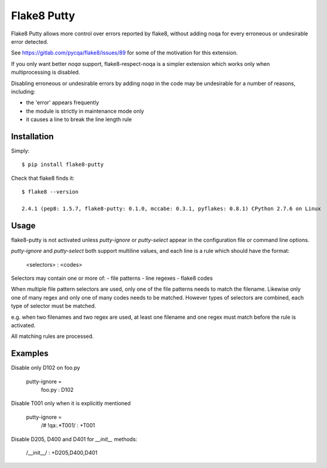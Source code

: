 Flake8 Putty
============

Flake8 Putty allows more control over errors reported by flake8,
without adding noqa for every erroneous or undesirable error detected.

See https://gitlab.com/pycqa/flake8/issues/89 for some of the motivation
for this extension.

If you only want better `noqa` support, flake8-respect-noqa is a simpler
extension which works only when multiprocessing is disabled.

Disabling erroneous or undesirable errors by adding `noqa` in the code
may be undesirable for a number of reasons, including:

- the 'error' appears frequently
- the module is strictly in maintenance mode only
- it causes a line to break the line length rule

Installation
------------

Simply::

  $ pip install flake8-putty

Check that flake8 finds it::


  $ flake8 --version

  2.4.1 (pep8: 1.5.7, flake8-putty: 0.1.0, mccabe: 0.3.1, pyflakes: 0.8.1) CPython 2.7.6 on Linux

Usage
-----

flake8-putty is not activated unless `putty-ignore` or `putty-select` appear
in the configuration file or command line options.

`putty-ignore` and `putty-select` both support multiline values, and each
line is a rule which should have the format:

  <selectors> : <codes>

Selectors may contain one or more of:
- file patterns
- line regexes
- flake8 codes

When multiple file pattern selectors are used, only one of the file patterns
needs to match the filename.
Likewise only one of many regex and only one of many codes needs to be matched.
However types of selectors are combined, each type of selector must be matched.

e.g. when two filenames and two regex are used, at least one filename and one
regex must match before the rule is activated.

All matching rules are processed.

Examples
--------

Disable only D102 on foo.py

  putty-ignore =
    foo.py : D102

Disable T001 only when it is explicitly mentioned

  putty-ignore =
    /# !qa:.*T001/ : +T001

Disable D205, D400 and D401 for `__init__` methods:

  /__init__/ : +D205,D400,D401
